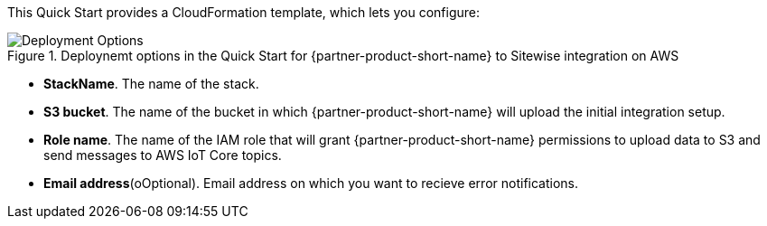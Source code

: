 // Edit this placeholder text to accurately describe your architecture.

This Quick Start provides a CloudFormation template, which lets you configure:

[#deployment_options]
.Deploynemt options in the Quick Start for {partner-product-short-name} to Sitewise integration on AWS
image::../images/deployment_options.png[Deployment Options]

* *StackName*. The name of the stack.
* *S3 bucket*. The name of the bucket in which {partner-product-short-name} will upload the initial integration setup.
* *Role name*. The name of the IAM role that will grant {partner-product-short-name} permissions to upload data to S3 and send messages to AWS IoT Core topics.
* *Email address*(oOptional). Email address on which you want to recieve error notifications. 